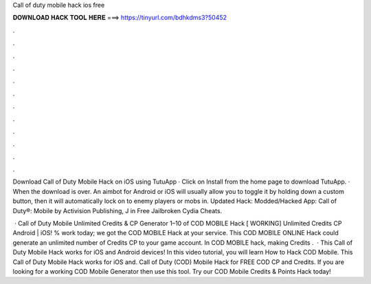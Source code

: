 Call of duty mobile hack ios free



𝐃𝐎𝐖𝐍𝐋𝐎𝐀𝐃 𝐇𝐀𝐂𝐊 𝐓𝐎𝐎𝐋 𝐇𝐄𝐑𝐄 ===> https://tinyurl.com/bdhkdms3?50452



.



.



.



.



.



.



.



.



.



.



.



.

Download Call of Duty Mobile Hack on iOS using TutuApp · Click on Install from the home page to download TutuApp. · When the download is over. An aimbot for Android or iOS will usually allow you to toggle it by holding down a custom button, then it will automatically lock on to enemy players or mobs in. Updated Hack: Modded/Hacked App: Call of Duty®: Mobile by Activision Publishing, J in Free Jailbroken Cydia Cheats.

 · Call of Duty Mobile Unlimited Credits & CP Generator 1–10 of COD MOBILE Hack [ WORKING] Unlimited Credits CP Android | iOS! % work today; we got the COD MOBILE Hack at your service. This COD MOBILE ONLINE Hack could generate an unlimited number of Credits CP to your game account. In COD MOBILE hack, making Credits .  · This Call of Duty Mobile Hack works for iOS and Android devices! In this video tutorial, you will learn How to Hack COD Mobile. This Call of Duty Mobile Hack works for iOS and. Call of Duty (COD) Mobile Hack for FREE COD CP and Credits. If you are looking for a working COD Mobile Generator then use this tool. Try our COD Mobile Credits & Points Hack today!
